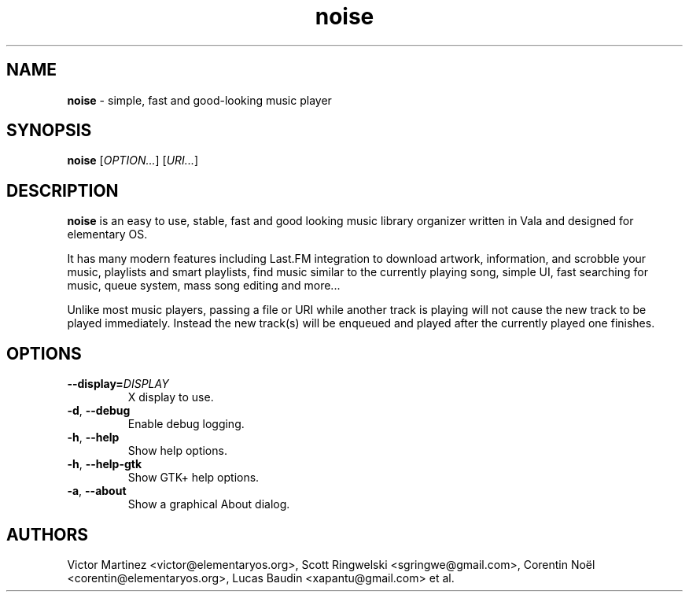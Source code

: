 .TH "noise" "1" "June 2014" "" "Noise"
.
.SH "NAME"
\fBnoise\fR \- simple, fast and good-looking music player
.
.SH "SYNOPSIS"
\fBnoise\fR [\fIOPTION...\fR] [\fIURI...\fR]
.
.SH "DESCRIPTION"
\fBnoise\fR is an easy to use, stable, fast and good looking music library
organizer written in Vala and designed for elementary OS.
.
.P
It has many modern features including Last.FM integration to download artwork, information, and scrobble your music, playlists and smart playlists, find music similar to the currently playing song, simple UI, fast searching for music, queue system, mass song editing and more\.\.\.
.
.P
Unlike most music players, passing a file or URI while another track is playing will not cause the new track to be played immediately\. Instead the new track(s) will be enqueued and played after the currently played one finishes\.
.
.SH "OPTIONS"
.
.TP
\fB\-\-display=\fR\fIDISPLAY\fR
X display to use\.
.
.TP
\fB\-d\fR, \fB\-\-debug\fR
Enable debug logging\.
.
.TP
\fB\-h\fR, \fB\-\-help\fR
Show help options\.
.
.TP
\fB\-h\fR, \fB\-\-help\-gtk\fR
Show GTK\+ help options\.
.
.TP
\fB\-a\fR, \fB\-\-about\fR
Show a graphical About dialog\.
.
.SH "AUTHORS"
Victor Martinez \<victor@elementaryos\.org\>, Scott Ringwelski \<sgringwe@gmail\.com\>, Corentin Noël \<corentin@elementaryos\.org\>, Lucas Baudin \<xapantu@gmail\.com\> et al\.

